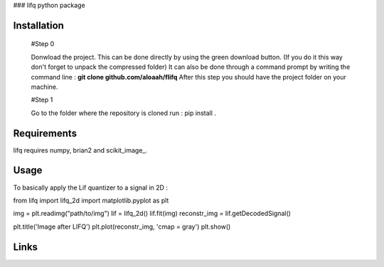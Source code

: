 ### lifq python package

Installation
============
  
  #Step 0 	

  Donwload the project. This can be done directly by using the green download button. (If you do it this way don't forget to unpack the compressed folder)  
  It can also be done through a command prompt by writing the command line : **git clone github.com/aloaah/flifq** 
  After this step you should have the project folder on your machine.

  #Step 1 

  Go to the folder where the repository is cloned
  run : pip install .


Requirements
============
lifq requires numpy, brian2 and scikit_image_.

.. _numpy = https://github.com/numpy/numpy
.. _brian2 = https://github.com/brian-team/brian2
.. _ scikit_image = https://github.com/scikit-image/scikit-image


Usage
============

To basically apply the Lif quantizer to a signal in 2D : 

.. code-block::python

from lifq import lifq_2d
import matplotlib.pyplot as plt

img = plt.readimg("path/to/img")
lif = lifq_2d()
lif.fit(img)
reconstr_img = lif.getDecodedSignal()

plt.title('Image after LIFQ')
plt.plot(reconstr_img, 'cmap = gray')
plt.show()


Links
======

.. _LIFq paper : https://hal.archives-ouvertes.fr/hal-01650750